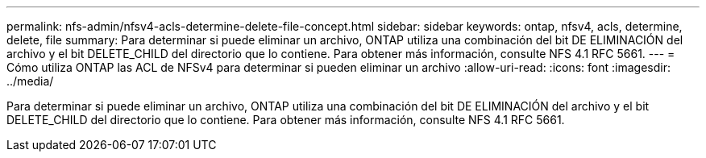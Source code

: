 ---
permalink: nfs-admin/nfsv4-acls-determine-delete-file-concept.html 
sidebar: sidebar 
keywords: ontap, nfsv4, acls, determine, delete, file 
summary: Para determinar si puede eliminar un archivo, ONTAP utiliza una combinación del bit DE ELIMINACIÓN del archivo y el bit DELETE_CHILD del directorio que lo contiene. Para obtener más información, consulte NFS 4.1 RFC 5661. 
---
= Cómo utiliza ONTAP las ACL de NFSv4 para determinar si pueden eliminar un archivo
:allow-uri-read: 
:icons: font
:imagesdir: ../media/


[role="lead"]
Para determinar si puede eliminar un archivo, ONTAP utiliza una combinación del bit DE ELIMINACIÓN del archivo y el bit DELETE_CHILD del directorio que lo contiene. Para obtener más información, consulte NFS 4.1 RFC 5661.
